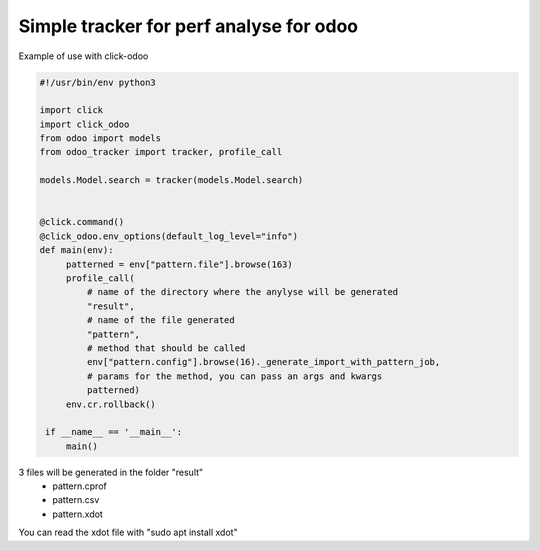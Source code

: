 Simple tracker for perf analyse for odoo
=============================================


Example of use with click-odoo

.. code-block:: python

   #!/usr/bin/env python3

   import click
   import click_odoo
   from odoo import models
   from odoo_tracker import tracker, profile_call

   models.Model.search = tracker(models.Model.search)


   @click.command()
   @click_odoo.env_options(default_log_level="info")
   def main(env):
        patterned = env["pattern.file"].browse(163)
        profile_call(
            # name of the directory where the anylyse will be generated
            "result",
            # name of the file generated
            "pattern",
            # method that should be called
            env["pattern.config"].browse(16)._generate_import_with_pattern_job,
            # params for the method, you can pass an args and kwargs
            patterned)
        env.cr.rollback()

    if __name__ == '__main__':
        main()


3 files will be generated in the folder "result"
  - pattern.cprof
  - pattern.csv
  - pattern.xdot

You can read the xdot file with "sudo apt install xdot"

